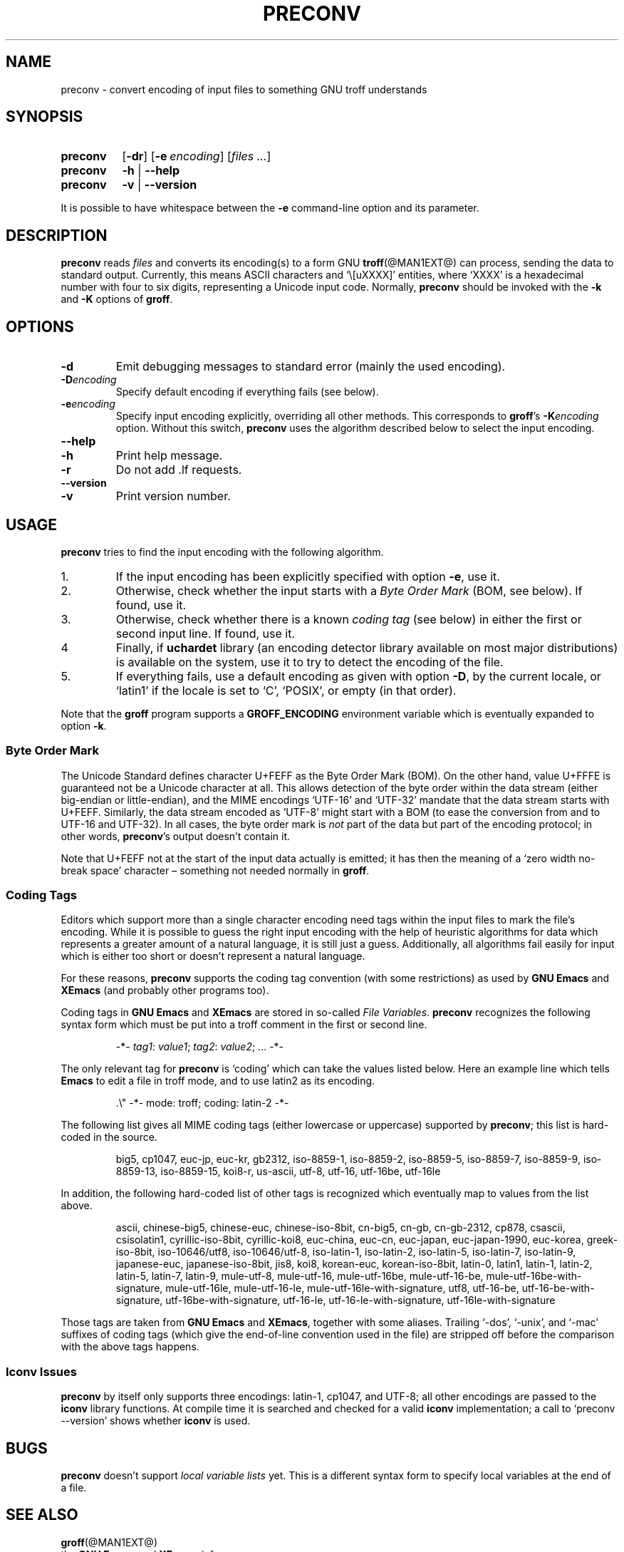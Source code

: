 .TH PRECONV @MAN1EXT@ "@MDATE@" "Groff Version @VERSION@"
.SH NAME
preconv \- convert encoding of input files to something GNU troff understands
.
.
.do nr groff_C \n[.C]
.cp 0
.
.
.\" license (copying)
.de co
Copyright \[co] 2006-2014 Free Software Foundation, Inc.

Permission is granted to make and distribute verbatim copies of
this manual provided the copyright notice and this permission notice
are preserved on all copies.

Permission is granted to copy and distribute modified versions of this
manual under the conditions for verbatim copying, provided that the
entire resulting derived work is distributed under the terms of a
permission notice identical to this one.

Permission is granted to copy and distribute translations of this
manual into another language, under the above conditions for modified
versions, except that this permission notice may be included in
translations approved by the Free Software Foundation instead of in
the original English.
..
.
.\" --------------------------------------------------------------------
.SH SYNOPSIS
.\" --------------------------------------------------------------------
.
.SY preconv
.OP \-dr
.OP \-e encoding
.RI [ files
.IR .\|.\|. ]
.
.SY preconv
.B \-h
|
.B \-\-help
.
.SY preconv
.B \-v
|
.B \-\-version
.YS
.
.
.PP
It is possible to have whitespace between the
.B \-e
command-line option and its parameter.
.
.
.\" --------------------------------------------------------------------
.SH DESCRIPTION
.\" --------------------------------------------------------------------
.
.B preconv
reads
.I files
and converts its encoding(s) to a form GNU
.BR troff (@MAN1EXT@)
can process, sending the data to standard output.
.
Currently, this means ASCII characters and \[oq]\e[uXXXX]\[cq]
entities, where \[oq]XXXX\[cq] is a hexadecimal number with four to
six digits, representing a Unicode input code.
.
Normally,
.B preconv
should be invoked with the
.B \-k
and
.B \-K
options of
.BR groff .
.
.
.\" --------------------------------------------------------------------
.SH OPTIONS
.\" --------------------------------------------------------------------
.
.TP
.B \-d
Emit debugging messages to standard error (mainly the used encoding).
.
.TP
.BI \-D encoding
Specify default encoding if everything fails (see below).
.
.TP
.BI \-e encoding
Specify input encoding explicitly, overriding all other methods.
.
This corresponds to
.BR groff 's
.BI \-K encoding
option.
.
Without this switch,
.B preconv
uses the algorithm described below to select the input encoding.
.
.TP
.B \-\-help
.TQ
.B \-h
Print help message.
.
.TP
.B \-r
Do not add \&.lf requests.
.
.TP
.B \-\-version
.TQ
.B \-v
Print version number.
.
.
.\" --------------------------------------------------------------------
.SH USAGE
.\" --------------------------------------------------------------------
.
.B preconv
tries to find the input encoding with the following algorithm.
.
.IP 1.
If the input encoding has been explicitly specified with option
.BR \-e ,
use it.
.
.IP 2.
Otherwise, check whether the input starts with a
.I Byte Order Mark
(BOM, see below).
.
If found, use it.
.
.IP 3.
Otherwise, check whether there is a known
.I coding tag
(see below) in either the first or second input line.
.
If found, use it.
.
.IP 4
Finally, if
.BR uchardet
library
(an encoding detector library available on most major distributions)
is available on the system, use it to try to detect the encoding of the file.
.
.IP 5.
If everything fails, use a default encoding as given with option
.BR \-D ,
by the current locale, or \[oq]latin1\[cq] if the locale is set to
\[oq]C\[cq], \[oq]POSIX\[cq], or empty (in that order).
.
.
.PP
Note that the
.B groff
program supports a
.B GROFF_ENCODING
environment variable which is eventually expanded to option
.BR \-k .
.
.
.\" --------------------------------------------------------------------
.SS "Byte Order Mark"
.\" --------------------------------------------------------------------
.
The Unicode Standard defines character U+FEFF as the Byte Order Mark
(BOM).
.
On the other hand, value U+FFFE is guaranteed not be a Unicode character at
all.
.
This allows detection of the byte order within the data stream (either
big-endian or little-endian), and the MIME encodings \%\[oq]UTF-16\[cq]
and \%\[oq]UTF-32\[cq] mandate that the data stream starts with U+FEFF.
.
Similarly, the data stream encoded as \%\[oq]UTF-8\[cq] might start
with a BOM (to ease the conversion from and to \%UTF-16 and \%UTF-32).
.
In all cases, the byte order mark is
.I not
part of the data but part of the encoding protocol; in other words,
.BR preconv 's
output doesn't contain it.
.
.
.PP
Note that U+FEFF not at the start of the input data actually is
emitted; it has then the meaning of a \[oq]zero width no-break
space\[cq] character \[en] something not needed normally in
.BR groff .
.
.
.\" --------------------------------------------------------------------
.SS "Coding Tags"
.\" --------------------------------------------------------------------
.
Editors which support more than a single character encoding need tags
within the input files to mark the file's encoding.
.
While it is possible to guess the right input encoding with the help of
heuristic algorithms for data which represents a greater amount of a natural
language, it is still just a guess.
.
Additionally, all algorithms fail easily for input which is either too short
or doesn't represent a natural language.
.
.
.PP
For these reasons,
.B preconv
supports the coding tag convention (with some restrictions) as used by
.B "GNU Emacs"
and
.B XEmacs
(and probably other programs too).
.
.
.PP
Coding tags in
.B "GNU Emacs"
and
.B XEmacs
are stored in so-called
.IR "File Variables" .
.
.B preconv
recognizes the following syntax form which must be put into a troff comment
in the first or second line.
.
.RS
.PP
\-*\-
.IR tag1 :
.IR value1 ;
.IR tag2 :
.IR value2 ;
\&.\|.\|.\& \-*\-
.RE
.
.
.PP
The only relevant tag for
.B preconv
is \[oq]coding\[cq] which can take the values listed below.
.
Here an example line which tells
.B Emacs
to edit a file in troff mode, and to use \%latin2 as its encoding.
.
.RS
.PP
.EX
\&.\[rs]" \-*\- mode: troff; coding: latin-2 \-*\-
.EE
.RE
.
.
.PP
The following list gives all MIME coding tags (either lowercase or
uppercase) supported by
.BR preconv ;
this list is hard-coded in the source.
.
.RS
.PP
.ad l
\%big5, \%cp1047, \%euc-jp, \%euc-kr, \%gb2312, \%iso-8859-1,
\%iso-8859-2, \%iso-8859-5, \%iso-8859-7, \%iso-8859-9, \%iso-8859-13,
\%iso-8859-15, \%koi8-r, \%us-ascii, \%utf-8, \%utf-16, \%utf-16be,
\%utf-16le
.ad
.RE
.
.
.PP
In addition, the following hard-coded list of other tags is recognized
which eventually map to values from the list above.
.
.RS
.PP
.ad l
\%ascii, \%chinese-big5, \%chinese-euc, \%chinese-iso-8bit, \%cn-big5,
\%\%cn-gb, \%cn-gb-2312, \%cp878, \%csascii, \%csisolatin1,
\%cyrillic-iso-8bit, \%cyrillic-koi8, \%euc-china, \%euc-cn,
\%euc-japan, \%euc-japan-1990, \%euc-korea, \%greek-iso-8bit,
\%iso-10646/utf8, \%iso-10646/utf-8, \%iso-latin-1, \%iso-latin-2,
\%iso-latin-5, \%iso-latin-7, \%iso-latin-9, \%japanese-euc,
\%japanese-iso-8bit, \%jis8, \%koi8, \%korean-euc, \%korean-iso-8bit,
\%latin-0, \%latin1, \%latin-1, \%latin-2, \%latin-5, \%latin-7,
\%latin-9, \%mule-utf-8, \%mule-utf-16, \%mule-utf-16be,
\%mule-utf-16-be, \%mule-utf-16be-with-signature, \%mule-utf-16le,
\%mule-utf-16-le, \%mule-utf-16le-with-signature, \%utf8, \%utf-16-be,
\%utf-16-be-with-signature, \%utf-16be-with-signature, \%utf-16-le,
\%utf-16-le-with-signature, \%utf-16le-with-signature
.ad
.RE
.
.
.PP
Those tags are taken from
.B "GNU Emacs"
and
.BR XEmacs ,
together with some aliases.
.
Trailing \%\[oq]-dos\[cq], \%\[oq]-unix\[cq], and \%\[oq]-mac\[cq]
suffixes of coding tags (which give the end-of-line convention used in
the file) are stripped off before the comparison with the above tags
happens.
.
.SS "Iconv Issues"
.B preconv
by itself only supports three encodings: \%latin-1, cp1047, and \%UTF-8;
all other encodings are passed to the
.B iconv
library functions.
.
At compile time it is searched and checked for a valid
.B iconv
implementation; a call to \[oq]preconv \-\-version\[cq] shows whether
.B iconv
is used.
.
.
.\" --------------------------------------------------------------------
.SH BUGS
.\" --------------------------------------------------------------------
.
.B preconv
doesn't support
.I "local variable lists"
yet.
.
This is a different syntax form to specify local variables at the end of a
file.
.
.
.\" --------------------------------------------------------------------
.SH "SEE ALSO"
.\" --------------------------------------------------------------------
.
.BR groff (@MAN1EXT@)
.br
the
.B "GNU Emacs"
and
.B XEmacs
info pages
.
.
.\" --------------------------------------------------------------------
.SH COPYING
.\" --------------------------------------------------------------------
.co
.
.
.cp \n[groff_C]
.
.
.\" Emacs setting
.\" Local Variables:
.\" mode: nroff
.\" End:
